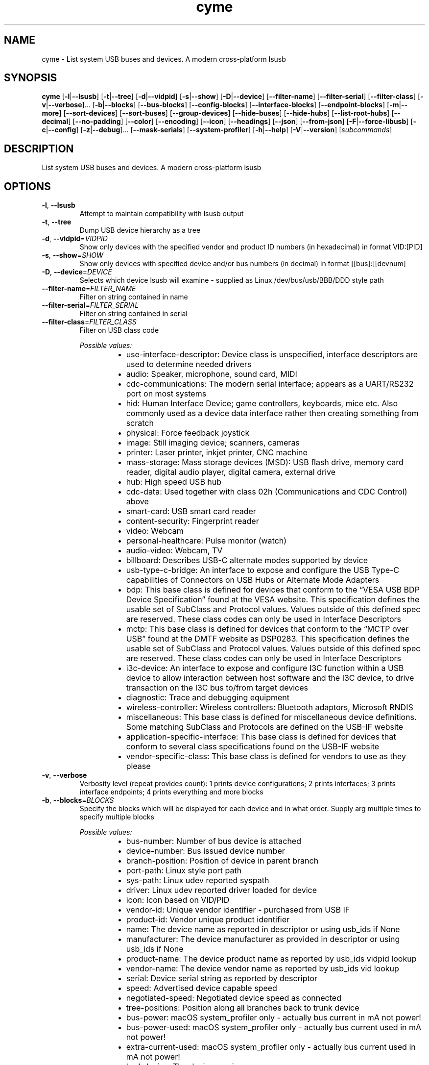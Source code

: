 .ie \n(.g .ds Aq \(aq
.el .ds Aq '
.TH cyme 1  "cyme 2.1.3" 
.SH NAME
cyme \- List system USB buses and devices. A modern cross\-platform lsusb
.SH SYNOPSIS
\fBcyme\fR [\fB\-l\fR|\fB\-\-lsusb\fR] [\fB\-t\fR|\fB\-\-tree\fR] [\fB\-d\fR|\fB\-\-vidpid\fR] [\fB\-s\fR|\fB\-\-show\fR] [\fB\-D\fR|\fB\-\-device\fR] [\fB\-\-filter\-name\fR] [\fB\-\-filter\-serial\fR] [\fB\-\-filter\-class\fR] [\fB\-v\fR|\fB\-\-verbose\fR]... [\fB\-b\fR|\fB\-\-blocks\fR] [\fB\-\-bus\-blocks\fR] [\fB\-\-config\-blocks\fR] [\fB\-\-interface\-blocks\fR] [\fB\-\-endpoint\-blocks\fR] [\fB\-m\fR|\fB\-\-more\fR] [\fB\-\-sort\-devices\fR] [\fB\-\-sort\-buses\fR] [\fB\-\-group\-devices\fR] [\fB\-\-hide\-buses\fR] [\fB\-\-hide\-hubs\fR] [\fB\-\-list\-root\-hubs\fR] [\fB\-\-decimal\fR] [\fB\-\-no\-padding\fR] [\fB\-\-color\fR] [\fB\-\-encoding\fR] [\fB\-\-icon\fR] [\fB\-\-headings\fR] [\fB\-\-json\fR] [\fB\-\-from\-json\fR] [\fB\-F\fR|\fB\-\-force\-libusb\fR] [\fB\-c\fR|\fB\-\-config\fR] [\fB\-z\fR|\fB\-\-debug\fR]... [\fB\-\-mask\-serials\fR] [\fB\-\-system\-profiler\fR] [\fB\-h\fR|\fB\-\-help\fR] [\fB\-V\fR|\fB\-\-version\fR] [\fIsubcommands\fR]
.SH DESCRIPTION
List system USB buses and devices. A modern cross\-platform lsusb
.SH OPTIONS
.TP
\fB\-l\fR, \fB\-\-lsusb\fR
Attempt to maintain compatibility with lsusb output
.TP
\fB\-t\fR, \fB\-\-tree\fR
Dump USB device hierarchy as a tree
.TP
\fB\-d\fR, \fB\-\-vidpid\fR=\fIVIDPID\fR
Show only devices with the specified vendor and product ID numbers (in hexadecimal) in format VID:[PID]
.TP
\fB\-s\fR, \fB\-\-show\fR=\fISHOW\fR
Show only devices with specified device and/or bus numbers (in decimal) in format [[bus]:][devnum]
.TP
\fB\-D\fR, \fB\-\-device\fR=\fIDEVICE\fR
Selects which device lsusb will examine \- supplied as Linux /dev/bus/usb/BBB/DDD style path
.TP
\fB\-\-filter\-name\fR=\fIFILTER_NAME\fR
Filter on string contained in name
.TP
\fB\-\-filter\-serial\fR=\fIFILTER_SERIAL\fR
Filter on string contained in serial
.TP
\fB\-\-filter\-class\fR=\fIFILTER_CLASS\fR
Filter on USB class code
.br

.br
\fIPossible values:\fR
.RS 14
.IP \(bu 2
use\-interface\-descriptor: Device class is unspecified, interface descriptors are used to determine needed drivers
.IP \(bu 2
audio: Speaker, microphone, sound card, MIDI
.IP \(bu 2
cdc\-communications: The modern serial interface; appears as a UART/RS232 port on most systems
.IP \(bu 2
hid: Human Interface Device; game controllers, keyboards, mice etc. Also commonly used as a device data interface rather then creating something from scratch
.IP \(bu 2
physical: Force feedback joystick
.IP \(bu 2
image: Still imaging device; scanners, cameras
.IP \(bu 2
printer: Laser printer, inkjet printer, CNC machine
.IP \(bu 2
mass\-storage: Mass storage devices (MSD): USB flash drive, memory card reader, digital audio player, digital camera, external drive
.IP \(bu 2
hub: High speed USB hub
.IP \(bu 2
cdc\-data: Used together with class 02h (Communications and CDC Control) above
.IP \(bu 2
smart\-card: USB smart card reader
.IP \(bu 2
content\-security: Fingerprint reader
.IP \(bu 2
video: Webcam
.IP \(bu 2
personal\-healthcare: Pulse monitor (watch)
.IP \(bu 2
audio\-video: Webcam, TV
.IP \(bu 2
billboard: Describes USB\-C alternate modes supported by device
.IP \(bu 2
usb\-type\-c\-bridge: An interface to expose and configure the USB Type\-C capabilities of Connectors on USB Hubs or Alternate Mode Adapters
.IP \(bu 2
bdp: This base class is defined for devices that conform to the “VESA USB BDP Device Specification” found at the VESA website. This specification defines the usable set of SubClass and Protocol values. Values outside of this defined spec are reserved. These class codes can only be used in Interface Descriptors
.IP \(bu 2
mctp: This base class is defined for devices that conform to the “MCTP over USB” found at the DMTF website as DSP0283. This specification defines the usable set of SubClass and Protocol values. Values outside of this defined spec are reserved. These class codes can only be used in Interface Descriptors
.IP \(bu 2
i3c\-device: An interface to expose and configure I3C function within a USB device to allow interaction between host software and the I3C device, to drive transaction on the I3C bus to/from target devices
.IP \(bu 2
diagnostic: Trace and debugging equipment
.IP \(bu 2
wireless\-controller: Wireless controllers: Bluetooth adaptors, Microsoft RNDIS
.IP \(bu 2
miscellaneous: This base class is defined for miscellaneous device definitions. Some matching SubClass and Protocols are defined on the USB\-IF website
.IP \(bu 2
application\-specific\-interface: This base class is defined for devices that conform to several class specifications found on the USB\-IF website
.IP \(bu 2
vendor\-specific\-class: This base class is defined for vendors to use as they please
.RE
.TP
\fB\-v\fR, \fB\-\-verbose\fR
Verbosity level (repeat provides count): 1 prints device configurations; 2 prints interfaces; 3 prints interface endpoints; 4 prints everything and more blocks
.TP
\fB\-b\fR, \fB\-\-blocks\fR=\fIBLOCKS\fR
Specify the blocks which will be displayed for each device and in what order. Supply arg multiple times to specify multiple blocks
.br

.br
\fIPossible values:\fR
.RS 14
.IP \(bu 2
bus\-number: Number of bus device is attached
.IP \(bu 2
device\-number: Bus issued device number
.IP \(bu 2
branch\-position: Position of device in parent branch
.IP \(bu 2
port\-path: Linux style port path
.IP \(bu 2
sys\-path: Linux udev reported syspath
.IP \(bu 2
driver: Linux udev reported driver loaded for device
.IP \(bu 2
icon: Icon based on VID/PID
.IP \(bu 2
vendor\-id: Unique vendor identifier \- purchased from USB IF
.IP \(bu 2
product\-id: Vendor unique product identifier
.IP \(bu 2
name: The device name as reported in descriptor or using usb_ids if None
.IP \(bu 2
manufacturer: The device manufacturer as provided in descriptor or using usb_ids if None
.IP \(bu 2
product\-name: The device product name as reported by usb_ids vidpid lookup
.IP \(bu 2
vendor\-name: The device vendor name as reported by usb_ids vid lookup
.IP \(bu 2
serial: Device serial string as reported by descriptor
.IP \(bu 2
speed: Advertised device capable speed
.IP \(bu 2
negotiated\-speed: Negotiated device speed as connected
.IP \(bu 2
tree\-positions: Position along all branches back to trunk device
.IP \(bu 2
bus\-power: macOS system_profiler only \- actually bus current in mA not power!
.IP \(bu 2
bus\-power\-used: macOS system_profiler only \- actually bus current used in mA not power!
.IP \(bu 2
extra\-current\-used: macOS system_profiler only \- actually bus current used in mA not power!
.IP \(bu 2
bcd\-device: The device version
.IP \(bu 2
bcd\-usb: The supported USB version
.IP \(bu 2
base\-class: Base class enum of interface provided by USB IF \- only available when using libusb
.IP \(bu 2
sub\-class: Sub\-class value of interface provided by USB IF \- only available when using libusb
.IP \(bu 2
protocol: Prototol value for interface provided by USB IF \- only available when using libusb
.IP \(bu 2
uid\-class: Class name from USB IDs repository
.IP \(bu 2
uid\-sub\-class: Sub\-class name from USB IDs repository
.IP \(bu 2
uid\-protocol: Protocol name from USB IDs repository
.IP \(bu 2
class: Fully defined USB Class Code enum based on BaseClass/SubClass/Protocol triplet
.IP \(bu 2
base\-value: Base class as number value rather than enum
.IP \(bu 2
last\-event: Last time device was seen
.IP \(bu 2
event\-icon: Event icon
.RE
.TP
\fB\-\-bus\-blocks\fR=\fIBUS_BLOCKS\fR
Specify the blocks which will be displayed for each bus and in what order. Supply arg multiple times to specify multiple blocks
.br

.br
\fIPossible values:\fR
.RS 14
.IP \(bu 2
bus\-number: System bus number identifier
.IP \(bu 2
icon: Icon based on VID/PID
.IP \(bu 2
name: System internal bus name based on Root Hub device name
.IP \(bu 2
host\-controller: System internal bus provider name
.IP \(bu 2
host\-controller\-vendor: Vendor name of PCI Host Controller from pci.ids
.IP \(bu 2
host\-controller\-device: Device name of PCI Host Controller from pci.ids
.IP \(bu 2
pci\-vendor: PCI vendor ID (VID)
.IP \(bu 2
pci\-device: PCI device ID (PID)
.IP \(bu 2
pci\-revision: PCI Revsision ID
.IP \(bu 2
port\-path: syspath style port path to bus, applicable to Linux only
.RE
.TP
\fB\-\-config\-blocks\fR=\fICONFIG_BLOCKS\fR
Specify the blocks which will be displayed for each configuration and in what order. Supply arg multiple times to specify multiple blocks
.br

.br
\fIPossible values:\fR
.RS 14
.IP \(bu 2
name: Name from string descriptor
.IP \(bu 2
number: Number of config, bConfigurationValue; value to set to enable to configuration
.IP \(bu 2
num\-interfaces: Interfaces available for this configuruation
.IP \(bu 2
attributes: Attributes of configuration, bmAttributes
.IP \(bu 2
icon\-attributes: Icon representation of bmAttributes
.IP \(bu 2
max\-power: Maximum current consumption in mA
.RE
.TP
\fB\-\-interface\-blocks\fR=\fIINTERFACE_BLOCKS\fR
Specify the blocks which will be displayed for each interface and in what order. Supply arg multiple times to specify multiple blocks
.br

.br
\fIPossible values:\fR
.RS 14
.IP \(bu 2
name: Name from string descriptor
.IP \(bu 2
number: Interface number
.IP \(bu 2
port\-path: Interface port path, applicable to Linux
.IP \(bu 2
base\-class: Base class enum of interface provided by USB IF
.IP \(bu 2
sub\-class: Sub\-class value of interface provided by USB IF
.IP \(bu 2
protocol: Prototol value for interface provided by USB IF
.IP \(bu 2
alt\-setting: Interfaces can have the same number but an alternate settings defined here
.IP \(bu 2
driver: Driver obtained from udev on Linux only
.IP \(bu 2
sys\-path: syspath obtained from udev on Linux only
.IP \(bu 2
num\-endpoints: An interface can have many endpoints
.IP \(bu 2
icon: Icon based on BaseClass/SubCode/Protocol
.IP \(bu 2
uid\-class: Class name from USB IDs repository
.IP \(bu 2
uid\-sub\-class: Sub\-class name from USB IDs repository
.IP \(bu 2
uid\-protocol: Protocol name from USB IDs repository
.IP \(bu 2
class: Fully defined USB Class Code based on BaseClass/SubClass/Protocol triplet
.IP \(bu 2
base\-value: Base class as number value rather than enum
.RE
.TP
\fB\-\-endpoint\-blocks\fR=\fIENDPOINT_BLOCKS\fR
Specify the blocks which will be displayed for each endpoint and in what order. Supply arg multiple times to specify multiple blocks
.br

.br
\fIPossible values:\fR
.RS 14
.IP \(bu 2
number: Endpoint number on interface
.IP \(bu 2
direction: Direction of data into endpoint
.IP \(bu 2
transfer\-type: Type of data transfer endpoint accepts
.IP \(bu 2
sync\-type: Synchronisation type (Iso mode)
.IP \(bu 2
usage\-type: Usage type (Iso mode)
.IP \(bu 2
max\-packet\-size: Maximum packet size in bytes endpoint can send/recieve
.IP \(bu 2
interval: Interval for polling endpoint data transfers. Value in frame counts. Ignored for Bulk & Control Endpoints. Isochronous must equal 1 and field may range from 1 to 255 for interrupt endpoints
.RE
.TP
\fB\-m\fR, \fB\-\-more\fR
Print more blocks by default at each verbosity
.TP
\fB\-\-sort\-devices\fR=\fISORT_DEVICES\fR [default: device\-number]
Sort devices operation
.br

.br
\fIPossible values:\fR
.RS 14
.IP \(bu 2
device\-number: Sort by bus device number
.IP \(bu 2
branch\-position: Sort by position in parent branch
.IP \(bu 2
no\-sort: No sorting; whatever order it was parsed
.RE
.TP
\fB\-\-sort\-buses\fR
Sort devices by bus number. If using any sort\-devices other than no\-sort, this happens automatically
.TP
\fB\-\-group\-devices\fR=\fIGROUP_DEVICES\fR [default: no\-group]
Group devices by value when listing
.br

.br
\fIPossible values:\fR
.RS 14
.IP \(bu 2
no\-group: No grouping
.IP \(bu 2
bus: Group into buses with bus info as heading \- like a flat tree
.RE
.TP
\fB\-\-hide\-buses\fR
Hide empty buses when printing tree; those with no devices
.TP
\fB\-\-hide\-hubs\fR
Hide empty hubs when printing tree; those with no devices. When listing will hide hubs regardless of whether empty of not
.TP
\fB\-\-list\-root\-hubs\fR
Show root hubs when listing; Linux only
.TP
\fB\-\-decimal\fR
Show base16 values as base10 decimal instead
.TP
\fB\-\-no\-padding\fR
Disable padding to align blocks \- will cause \-\-headings to become maligned
.TP
\fB\-\-color\fR=\fICOLOR\fR [default: always]
Output coloring mode
.br

.br
\fIPossible values:\fR
.RS 14
.IP \(bu 2
auto: Show colours if the output goes to an interactive console
.IP \(bu 2
always: Always apply colouring to the output
.IP \(bu 2
never: Never apply colouring to the output
.RE
.TP
\fB\-\-encoding\fR=\fIENCODING\fR [default: glyphs]
Output character encoding
.br

.br
\fIPossible values:\fR
.RS 14
.IP \(bu 2
glyphs: Use UTF\-8 private use area characters such as those used by NerdFont to show glyph icons
.IP \(bu 2
utf8: Use only standard UTF\-8 characters for the output; no private use area glyph icons
.IP \(bu 2
ascii: Use only ASCII characters for the output; 0x00 \- 0x7F (127 chars)
.RE
.TP
\fB\-\-icon\fR=\fIICON\fR [default: auto]
When to print icon blocks
.br

.br
\fIPossible values:\fR
.RS 14
.IP \(bu 2
auto: Show icon blocks if the [`Encoding`] supports icons matched in the [`icon::IconTheme`]
.IP \(bu 2
always: Always print icon blocks if included in configured blocks
.IP \(bu 2
never: Never print icon blocks
.RE
.TP
\fB\-\-headings\fR
Show block headings
.TP
\fB\-\-json\fR
Output as json format after sorting, filters and tree settings are applied; without \-tree will be flattened dump of devices
.TP
\fB\-\-from\-json\fR=\fIFROM_JSON\fR
Read from json output rather than profiling system
.TP
\fB\-F\fR, \fB\-\-force\-libusb\fR
Force pure libusb profiler on macOS rather than combining system_profiler output

Has no effect on other platforms or when using nusb
.TP
\fB\-c\fR, \fB\-\-config\fR=\fICONFIG\fR
Path to user config file to use for custom icons, colours and default settings
.TP
\fB\-z\fR, \fB\-\-debug\fR
Turn debugging information on. Alternatively can use RUST_LOG env: INFO, DEBUG, TRACE
.TP
\fB\-\-mask\-serials\fR=\fIMASK_SERIALS\fR
Mask serial numbers with \*(Aq*\*(Aq or random chars
.br

.br
\fIPossible values:\fR
.RS 14
.IP \(bu 2
hide: Hide with \*(Aq*\*(Aq char
.IP \(bu 2
scramble: Mask by randomising existing chars
.IP \(bu 2
replace: Mask by replacing length with random chars
.RE
.TP
\fB\-\-system\-profiler\fR
Use the system_profiler command on macOS to get USB data

If not using nusb this is the default for macOS, merging with libusb data for verbose output. nusb uses IOKit directly so does not use system_profiler by default
.TP
\fB\-h\fR, \fB\-\-help\fR
Print help (see a summary with \*(Aq\-h\*(Aq)
.TP
\fB\-V\fR, \fB\-\-version\fR
Print version
.SH SUBCOMMANDS
.TP
cyme\-watch(1)
Watch for USB devices being connected and disconnected
.TP
cyme\-help(1)
Print this message or the help of the given subcommand(s)
.SH VERSION
v2.1.3
.SH AUTHORS
John Whittington <john@jbrengineering.co.uk>
